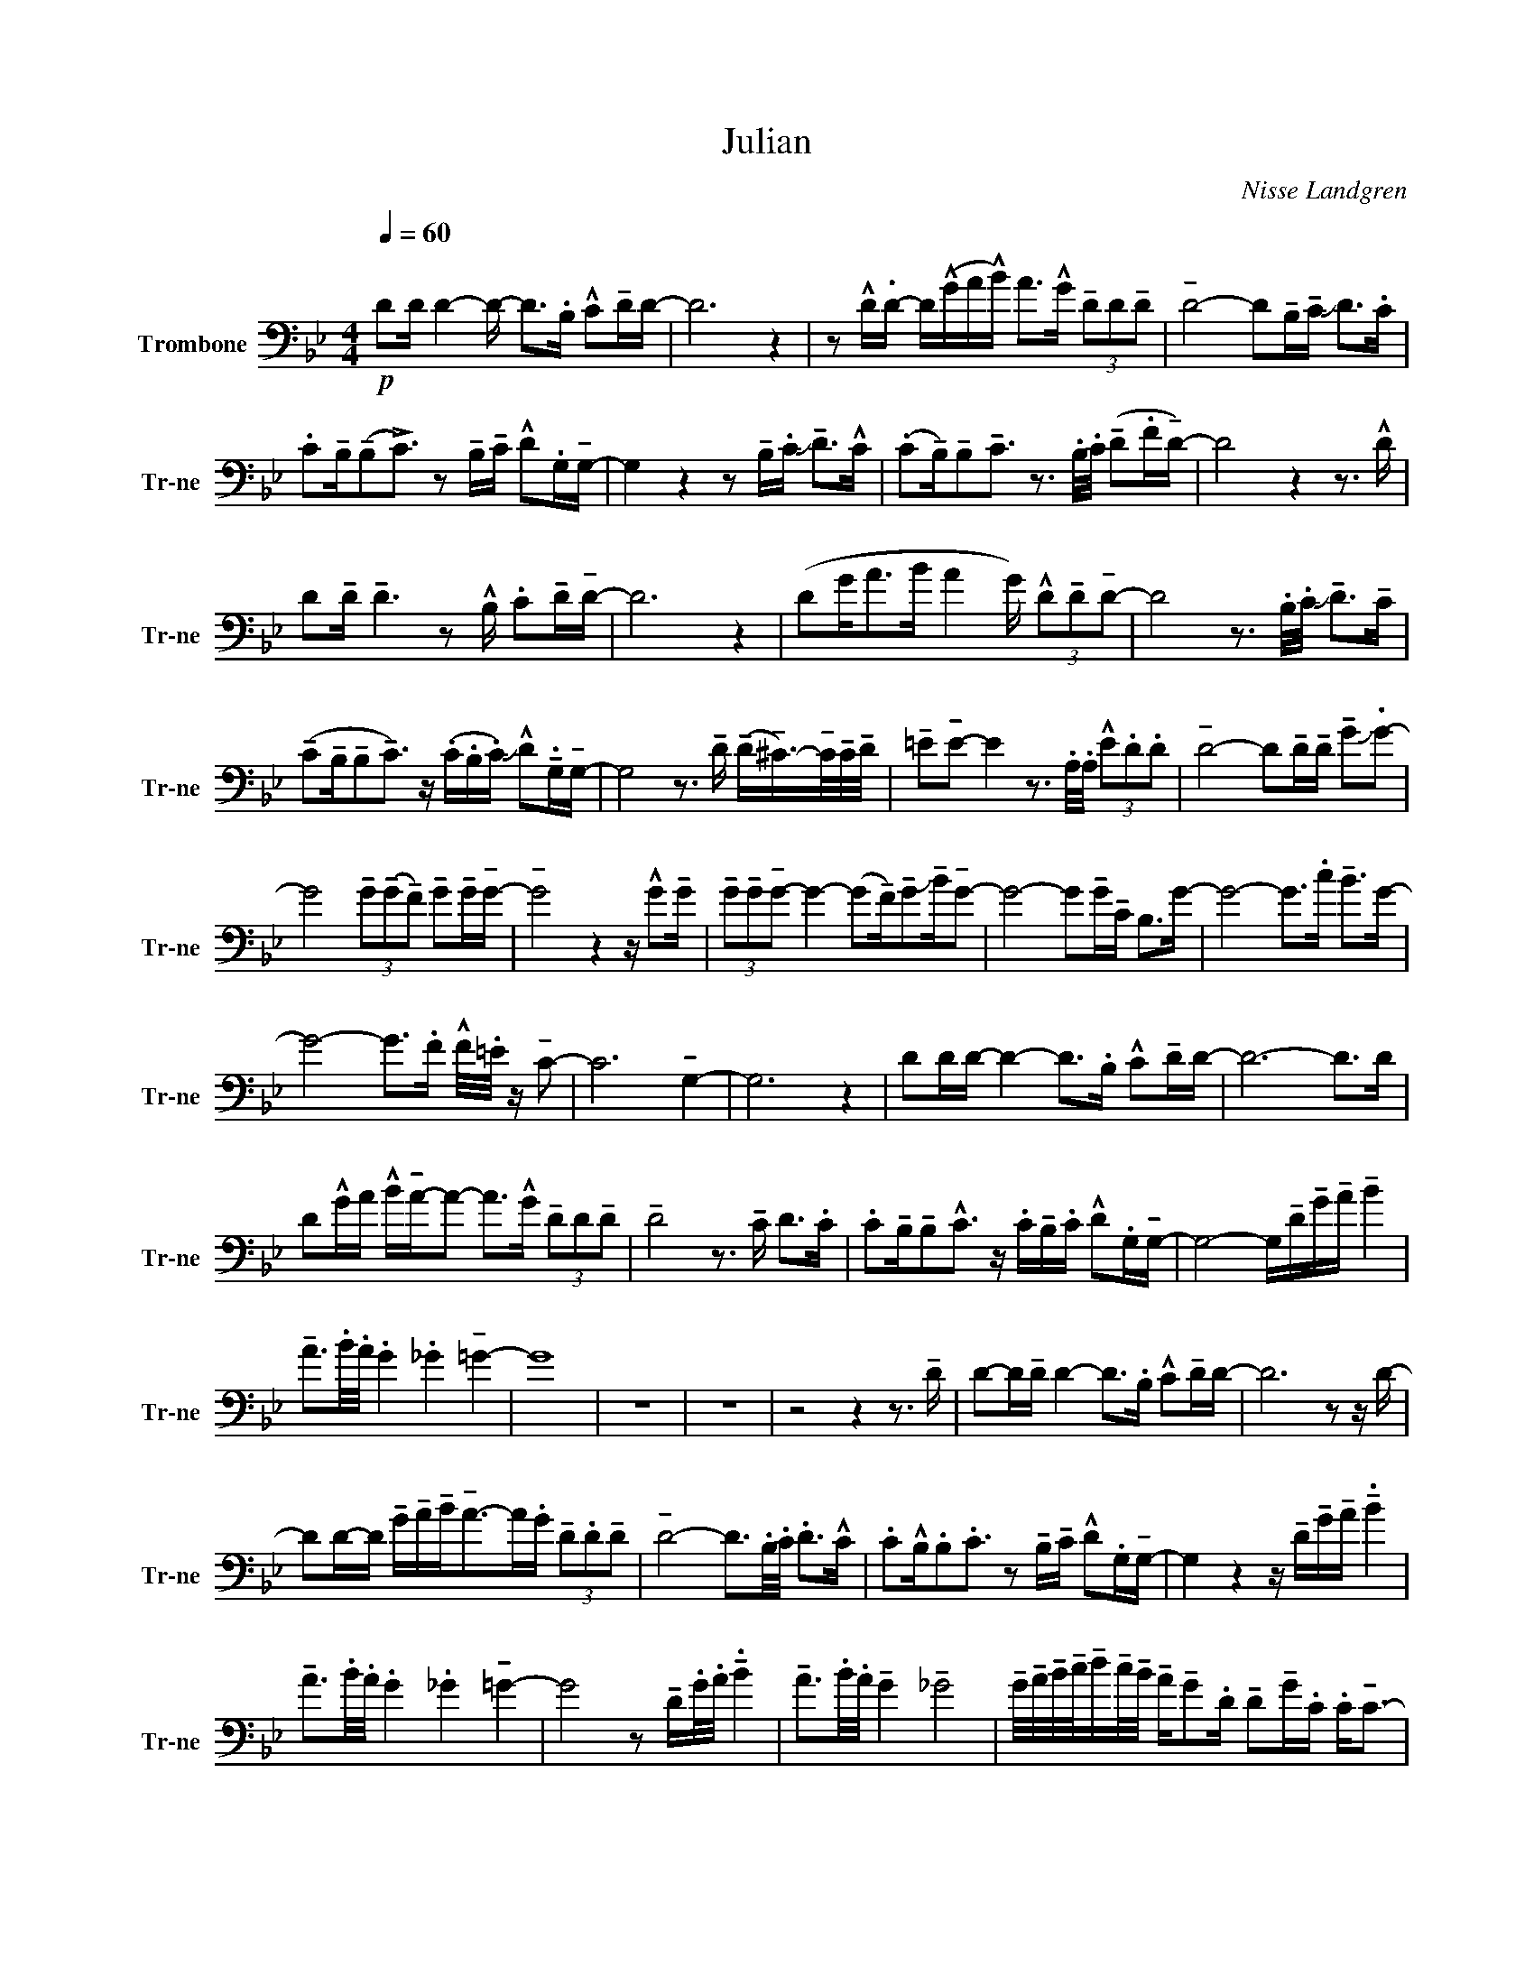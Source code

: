 X:1
T:Julian
C:Nisse Landgren
Z:All Rights Reserved
L:1/16
Q:1/4=60
M:4/4
I:linebreak $
K:Bb
V:1 bass nm="Trombone" snm="Tr-ne"
V:1
"^\n"!p! D2D D4- D- D2>.B,2 !^!C2!tenuto!DD- | D12 z4 | %2
 z2 !^!D.D- D(!^!GA!^!B) A2>!^!G2 (3!tenuto!D2D2!tenuto!D2 | %3
 !tenuto!D8- D2!tenuto!B,!tenuto!C !slide!D2>.C2 |$ %4
 .C2!tenuto!B,(!tenuto!B,2!>!C3) z2 !tenuto!B,!tenuto!C !^!D2.G,!tenuto!G,- | %5
 G,4 z4 z2 !tenuto!B,.C !slide!!tenuto!D2>!^!C2 | %6
 (.C2!tenuto!B,)!tenuto!B,2!tenuto!C3 z3 .B,/.C/ (!tenuto!D2.F!tenuto!D-) | D8 z4 z3 !^!D |$ %8
 D2!tenuto!D !tenuto!D6 z2 !^!B, .C2!tenuto!D!tenuto!D- | D12 z4 | %10
 (D2G2<A2B A4 G) (3!^!D2!tenuto!D2!tenuto!D2- | D8 z3 .B,/.C/ !slide!!tenuto!D2>!tenuto!C2 |$ %12
 (!tenuto!C2!tenuto!B,!tenuto!B,2!tenuto!C3) z (.C.B,.C) !slide!!^!D2!tenuto!.G,!tenuto!G,- | %13
 G,8 z3 !tenuto!D (!tenuto!D!tenuto!^C->)!tenuto!C!tenuto!C/!tenuto!D/ | %14
 !tenuto!=E2!tenuto!E2- E4 z3 .A,/.A,/ (3!^!E2.D2.D2 | %15
 !tenuto!D8- D2!tenuto!D!tenuto!D !tenuto!G2!slide!.G2- |$ %16
 G8 (3!tenuto!G2(!tenuto!G2!tenuto!F2) !tenuto!G2!tenuto!G!tenuto!G- | %17
 !tenuto!G8 z4 z !^!G2!tenuto!G | %18
 (3!tenuto!G2!tenuto!G2!tenuto!G2- G4- (G2!tenuto!F)!tenuto!G2!slide!!tenuto!B!tenuto!G2- | %19
 G8- G2!tenuto!G!tenuto!C B,2>G2- | G8- G2>.c2 !tenuto!B2>G2- |$ %21
 G8- G2>.F2 !^!F/.=E/ z !tenuto!C2- | C12 !tenuto!G,4- | G,12 z4 | %24
 D2DD- D4- D2>.B,2 !^!C2!tenuto!DD- | D12- D2>D2 |$ %26
 D2!^!GA !^!B!tenuto!A-A2- A2>!^!G2 (3!tenuto!D2D2!tenuto!D2 | !tenuto!D8 z3 !tenuto!C D2>.C2 | %28
 .C2!tenuto!B,!tenuto!B,2!^!C3 z .C!tenuto!B,.C !^!D2.G,!tenuto!G,- | %29
 G,8- G,!tenuto!D!tenuto!G!tenuto!A !tenuto!B4 |$ !tenuto!A3.B/.A/ .G4 ._G4 !tenuto!=G4- | G16 | %32
 z16 | z16 | z8 z4 z3 !tenuto!D | D2-D!tenuto!D D4- D2>.B,2 !^!C2!tenuto!DD- | D12 z2 z D- |$ %37
 D2D-D !tenuto!G!tenuto!A!tenuto!B2<!tenuto!A2-A.G (3!tenuto!D2.D2!tenuto!D2 | %38
 !tenuto!D8- D3.B,/.C/ .D2>!^!C2 | .C2!^!B,.B,2.C3 z2 !tenuto!B,!tenuto!C !^!D2.G,!tenuto!G,- | %40
 G,4 z4 z !tenuto!D!tenuto!G!tenuto!A !tenuto!.B4 |$ !tenuto!A3.B/.A/ .G4 ._G4 !tenuto!=G4- | %42
 G8 z2 !tenuto!D.G/.A/ !tenuto!.B4 | !tenuto!A3.B/.A/ !tenuto!G4 !tenuto!_G8 | %44
 !tenuto!G/!tenuto!A/!tenuto!B/!tenuto!c/!tenuto!d!tenuto!c/!tenuto!B/ !tenuto!A!tenuto!G2.D !tenuto!D2!tenuto!G.C .C2<!tenuto!C2- |$ %45
 C6 !tenuto!D2 !tenuto!D2.G.A !tenuto!A!tenuto!B.B2 | %46
 !tenuto!B!tenuto!c.c2 !tenuto!c!tenuto!d!tenuto!c!tenuto!B- B4 !tenuto!B.A!tenuto!G!tenuto!A | %47
 !tenuto!c2<!tenuto!c2- c12 | !slide!!tenuto!!fermata!d16 |] %49
